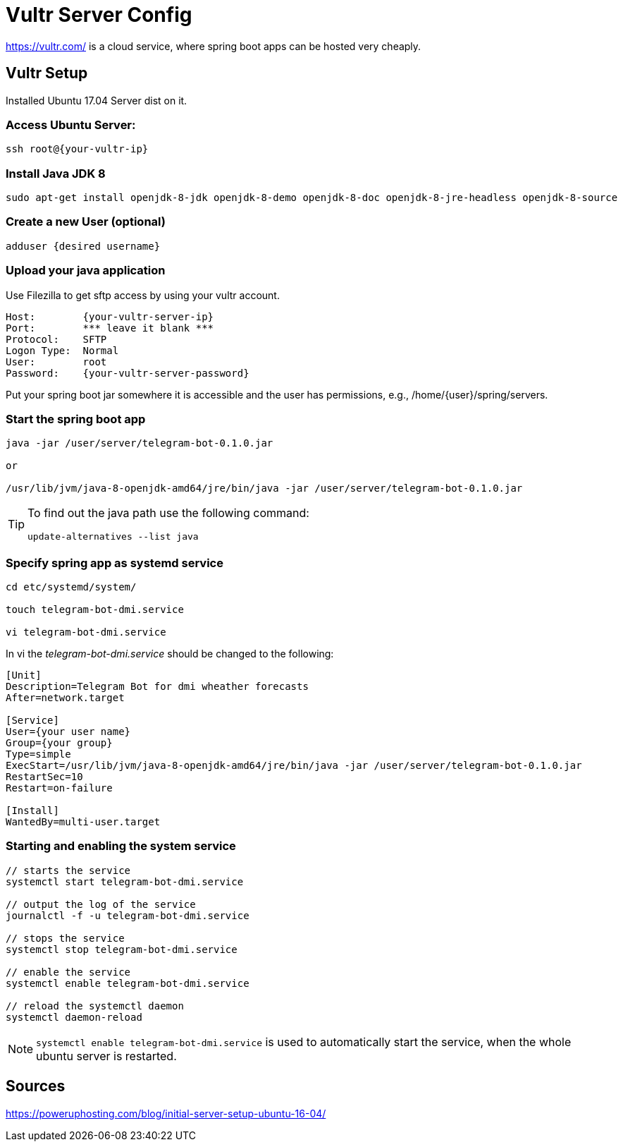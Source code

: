 = Vultr Server Config

https://vultr.com/ is a cloud service, where spring boot apps can be hosted very cheaply.

== Vultr Setup

Installed Ubuntu 17.04 Server dist on it.

=== Access Ubuntu Server:

[source, console]
----
ssh root@{your-vultr-ip}
----

=== Install Java JDK 8

[source, console]
----
sudo apt-get install openjdk-8-jdk openjdk-8-demo openjdk-8-doc openjdk-8-jre-headless openjdk-8-source
----

=== Create a new User (optional)

[source, console]
----
adduser {desired username}
----

=== Upload your java application

Use Filezilla to get sftp access by using your vultr account.

[source, plain]
----
Host:        {your-vultr-server-ip}
Port:        *** leave it blank ***
Protocol:    SFTP
Logon Type:  Normal
User:        root
Password:    {your-vultr-server-password}
----

Put your spring boot jar somewhere it is accessible and the user has permissions, e.g., /home/{user}/spring/servers.

=== Start the spring boot app

[source, console]
----
java -jar /user/server/telegram-bot-0.1.0.jar

or

/usr/lib/jvm/java-8-openjdk-amd64/jre/bin/java -jar /user/server/telegram-bot-0.1.0.jar
----

[TIP]
====
To find out the java path use the following command:

[source, console]
----
update-alternatives --list java
----
====

=== Specify spring app as systemd service

[source, console]
----
cd etc/systemd/system/

touch telegram-bot-dmi.service

vi telegram-bot-dmi.service
----

In vi the _telegram-bot-dmi.service_ should be changed to the following:

[source, telegram-bot-dmi.service file]
----
[Unit]
Description=Telegram Bot for dmi wheather forecasts
After=network.target

[Service]
User={your user name}
Group={your group}
Type=simple
ExecStart=/usr/lib/jvm/java-8-openjdk-amd64/jre/bin/java -jar /user/server/telegram-bot-0.1.0.jar
RestartSec=10
Restart=on-failure

[Install]
WantedBy=multi-user.target
----

=== Starting and enabling the system service

[source, console]
----
// starts the service
systemctl start telegram-bot-dmi.service

// output the log of the service
journalctl -f -u telegram-bot-dmi.service

// stops the service
systemctl stop telegram-bot-dmi.service

// enable the service
systemctl enable telegram-bot-dmi.service

// reload the systemctl daemon
systemctl daemon-reload
----


[NOTE]
====
`systemctl enable telegram-bot-dmi.service` is used to automatically start the service, when the whole ubuntu server is restarted.
====

== Sources

https://poweruphosting.com/blog/initial-server-setup-ubuntu-16-04/
